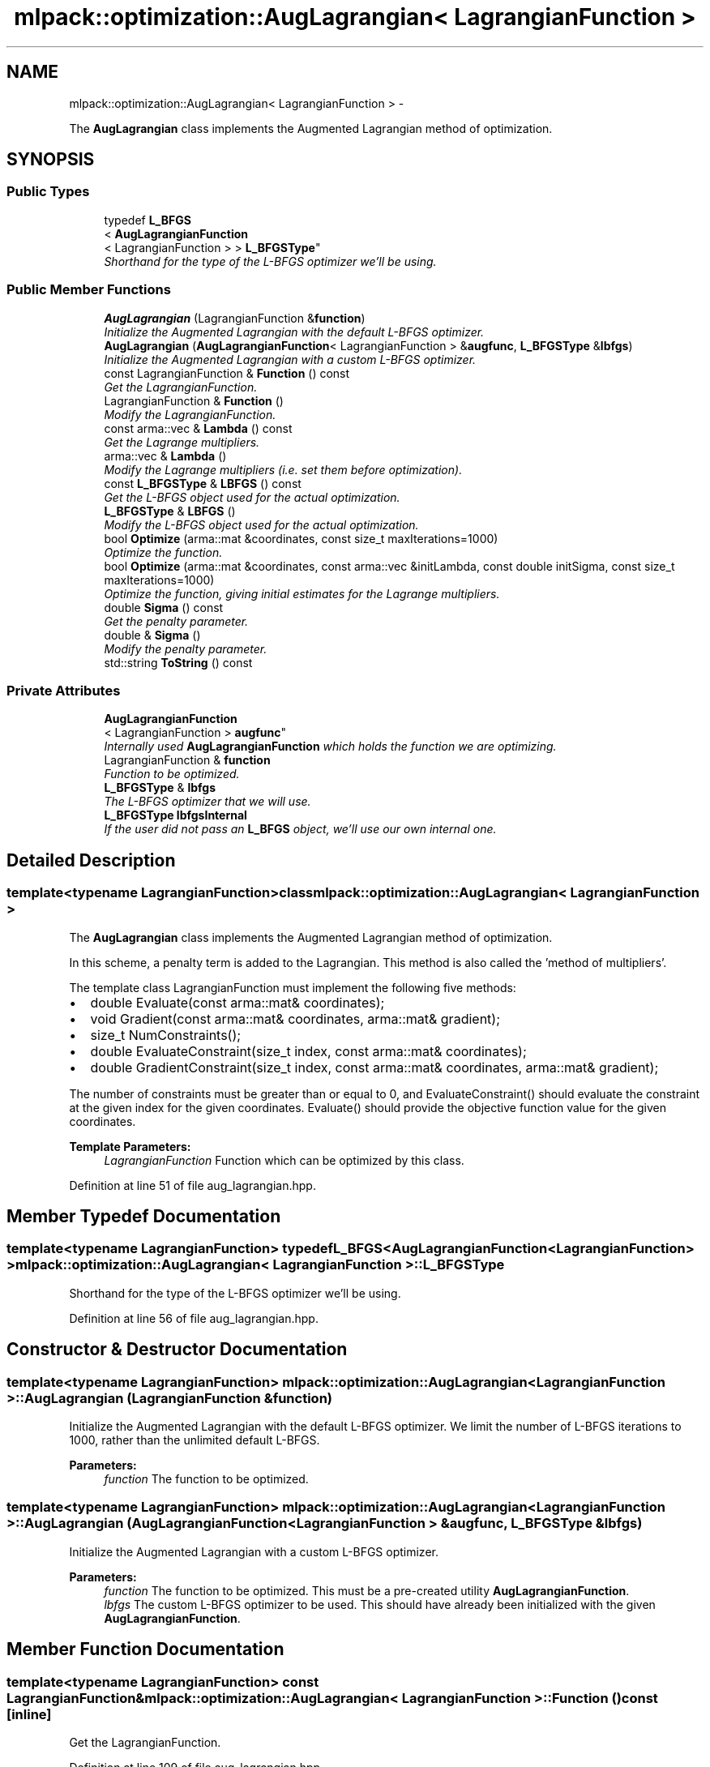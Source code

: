 .TH "mlpack::optimization::AugLagrangian< LagrangianFunction >" 3 "Sat Mar 14 2015" "Version 1.0.12" "mlpack" \" -*- nroff -*-
.ad l
.nh
.SH NAME
mlpack::optimization::AugLagrangian< LagrangianFunction > \- 
.PP
The \fBAugLagrangian\fP class implements the Augmented Lagrangian method of optimization\&.  

.SH SYNOPSIS
.br
.PP
.SS "Public Types"

.in +1c
.ti -1c
.RI "typedef \fBL_BFGS\fP
.br
< \fBAugLagrangianFunction\fP
.br
< LagrangianFunction > > \fBL_BFGSType\fP"
.br
.RI "\fIShorthand for the type of the L-BFGS optimizer we'll be using\&. \fP"
.in -1c
.SS "Public Member Functions"

.in +1c
.ti -1c
.RI "\fBAugLagrangian\fP (LagrangianFunction &\fBfunction\fP)"
.br
.RI "\fIInitialize the Augmented Lagrangian with the default L-BFGS optimizer\&. \fP"
.ti -1c
.RI "\fBAugLagrangian\fP (\fBAugLagrangianFunction\fP< LagrangianFunction > &\fBaugfunc\fP, \fBL_BFGSType\fP &\fBlbfgs\fP)"
.br
.RI "\fIInitialize the Augmented Lagrangian with a custom L-BFGS optimizer\&. \fP"
.ti -1c
.RI "const LagrangianFunction & \fBFunction\fP () const "
.br
.RI "\fIGet the LagrangianFunction\&. \fP"
.ti -1c
.RI "LagrangianFunction & \fBFunction\fP ()"
.br
.RI "\fIModify the LagrangianFunction\&. \fP"
.ti -1c
.RI "const arma::vec & \fBLambda\fP () const "
.br
.RI "\fIGet the Lagrange multipliers\&. \fP"
.ti -1c
.RI "arma::vec & \fBLambda\fP ()"
.br
.RI "\fIModify the Lagrange multipliers (i\&.e\&. set them before optimization)\&. \fP"
.ti -1c
.RI "const \fBL_BFGSType\fP & \fBLBFGS\fP () const "
.br
.RI "\fIGet the L-BFGS object used for the actual optimization\&. \fP"
.ti -1c
.RI "\fBL_BFGSType\fP & \fBLBFGS\fP ()"
.br
.RI "\fIModify the L-BFGS object used for the actual optimization\&. \fP"
.ti -1c
.RI "bool \fBOptimize\fP (arma::mat &coordinates, const size_t maxIterations=1000)"
.br
.RI "\fIOptimize the function\&. \fP"
.ti -1c
.RI "bool \fBOptimize\fP (arma::mat &coordinates, const arma::vec &initLambda, const double initSigma, const size_t maxIterations=1000)"
.br
.RI "\fIOptimize the function, giving initial estimates for the Lagrange multipliers\&. \fP"
.ti -1c
.RI "double \fBSigma\fP () const "
.br
.RI "\fIGet the penalty parameter\&. \fP"
.ti -1c
.RI "double & \fBSigma\fP ()"
.br
.RI "\fIModify the penalty parameter\&. \fP"
.ti -1c
.RI "std::string \fBToString\fP () const "
.br
.in -1c
.SS "Private Attributes"

.in +1c
.ti -1c
.RI "\fBAugLagrangianFunction\fP
.br
< LagrangianFunction > \fBaugfunc\fP"
.br
.RI "\fIInternally used \fBAugLagrangianFunction\fP which holds the function we are optimizing\&. \fP"
.ti -1c
.RI "LagrangianFunction & \fBfunction\fP"
.br
.RI "\fIFunction to be optimized\&. \fP"
.ti -1c
.RI "\fBL_BFGSType\fP & \fBlbfgs\fP"
.br
.RI "\fIThe L-BFGS optimizer that we will use\&. \fP"
.ti -1c
.RI "\fBL_BFGSType\fP \fBlbfgsInternal\fP"
.br
.RI "\fIIf the user did not pass an \fBL_BFGS\fP object, we'll use our own internal one\&. \fP"
.in -1c
.SH "Detailed Description"
.PP 

.SS "template<typename LagrangianFunction>class mlpack::optimization::AugLagrangian< LagrangianFunction >"
The \fBAugLagrangian\fP class implements the Augmented Lagrangian method of optimization\&. 

In this scheme, a penalty term is added to the Lagrangian\&. This method is also called the 'method of multipliers'\&.
.PP
The template class LagrangianFunction must implement the following five methods:
.PP
.IP "\(bu" 2
double Evaluate(const arma::mat& coordinates);
.IP "\(bu" 2
void Gradient(const arma::mat& coordinates, arma::mat& gradient);
.IP "\(bu" 2
size_t NumConstraints();
.IP "\(bu" 2
double EvaluateConstraint(size_t index, const arma::mat& coordinates);
.IP "\(bu" 2
double GradientConstraint(size_t index, const arma::mat& coordinates, arma::mat& gradient);
.PP
.PP
The number of constraints must be greater than or equal to 0, and EvaluateConstraint() should evaluate the constraint at the given index for the given coordinates\&. Evaluate() should provide the objective function value for the given coordinates\&.
.PP
\fBTemplate Parameters:\fP
.RS 4
\fILagrangianFunction\fP Function which can be optimized by this class\&. 
.RE
.PP

.PP
Definition at line 51 of file aug_lagrangian\&.hpp\&.
.SH "Member Typedef Documentation"
.PP 
.SS "template<typename LagrangianFunction> typedef \fBL_BFGS\fP<\fBAugLagrangianFunction\fP<LagrangianFunction> > \fBmlpack::optimization::AugLagrangian\fP< LagrangianFunction >::\fBL_BFGSType\fP"

.PP
Shorthand for the type of the L-BFGS optimizer we'll be using\&. 
.PP
Definition at line 56 of file aug_lagrangian\&.hpp\&.
.SH "Constructor & Destructor Documentation"
.PP 
.SS "template<typename LagrangianFunction> \fBmlpack::optimization::AugLagrangian\fP< LagrangianFunction >::\fBAugLagrangian\fP (LagrangianFunction &function)"

.PP
Initialize the Augmented Lagrangian with the default L-BFGS optimizer\&. We limit the number of L-BFGS iterations to 1000, rather than the unlimited default L-BFGS\&.
.PP
\fBParameters:\fP
.RS 4
\fIfunction\fP The function to be optimized\&. 
.RE
.PP

.SS "template<typename LagrangianFunction> \fBmlpack::optimization::AugLagrangian\fP< LagrangianFunction >::\fBAugLagrangian\fP (\fBAugLagrangianFunction\fP< LagrangianFunction > &augfunc, \fBL_BFGSType\fP &lbfgs)"

.PP
Initialize the Augmented Lagrangian with a custom L-BFGS optimizer\&. 
.PP
\fBParameters:\fP
.RS 4
\fIfunction\fP The function to be optimized\&. This must be a pre-created utility \fBAugLagrangianFunction\fP\&. 
.br
\fIlbfgs\fP The custom L-BFGS optimizer to be used\&. This should have already been initialized with the given \fBAugLagrangianFunction\fP\&. 
.RE
.PP

.SH "Member Function Documentation"
.PP 
.SS "template<typename LagrangianFunction> const LagrangianFunction& \fBmlpack::optimization::AugLagrangian\fP< LagrangianFunction >::Function () const\fC [inline]\fP"

.PP
Get the LagrangianFunction\&. 
.PP
Definition at line 109 of file aug_lagrangian\&.hpp\&.
.SS "template<typename LagrangianFunction> LagrangianFunction& \fBmlpack::optimization::AugLagrangian\fP< LagrangianFunction >::Function ()\fC [inline]\fP"

.PP
Modify the LagrangianFunction\&. 
.PP
Definition at line 111 of file aug_lagrangian\&.hpp\&.
.SS "template<typename LagrangianFunction> const arma::vec& \fBmlpack::optimization::AugLagrangian\fP< LagrangianFunction >::Lambda () const\fC [inline]\fP"

.PP
Get the Lagrange multipliers\&. 
.PP
Definition at line 119 of file aug_lagrangian\&.hpp\&.
.SS "template<typename LagrangianFunction> arma::vec& \fBmlpack::optimization::AugLagrangian\fP< LagrangianFunction >::Lambda ()\fC [inline]\fP"

.PP
Modify the Lagrange multipliers (i\&.e\&. set them before optimization)\&. 
.PP
Definition at line 121 of file aug_lagrangian\&.hpp\&.
.SS "template<typename LagrangianFunction> const \fBL_BFGSType\fP& \fBmlpack::optimization::AugLagrangian\fP< LagrangianFunction >::LBFGS () const\fC [inline]\fP"

.PP
Get the L-BFGS object used for the actual optimization\&. 
.PP
Definition at line 114 of file aug_lagrangian\&.hpp\&.
.SS "template<typename LagrangianFunction> \fBL_BFGSType\fP& \fBmlpack::optimization::AugLagrangian\fP< LagrangianFunction >::LBFGS ()\fC [inline]\fP"

.PP
Modify the L-BFGS object used for the actual optimization\&. 
.PP
Definition at line 116 of file aug_lagrangian\&.hpp\&.
.SS "template<typename LagrangianFunction> bool \fBmlpack::optimization::AugLagrangian\fP< LagrangianFunction >::Optimize (arma::mat &coordinates, const size_tmaxIterations = \fC1000\fP)"

.PP
Optimize the function\&. The value '1' is used for the initial value of each Lagrange multiplier\&. To set the Lagrange multipliers yourself, use the other overload of \fBOptimize()\fP\&.
.PP
\fBParameters:\fP
.RS 4
\fIcoordinates\fP Output matrix to store the optimized coordinates in\&. 
.br
\fImaxIterations\fP Maximum number of iterations of the Augmented Lagrangian algorithm\&. 0 indicates no maximum\&. 
.br
\fIsigma\fP Initial penalty parameter\&. 
.RE
.PP

.SS "template<typename LagrangianFunction> bool \fBmlpack::optimization::AugLagrangian\fP< LagrangianFunction >::Optimize (arma::mat &coordinates, const arma::vec &initLambda, const doubleinitSigma, const size_tmaxIterations = \fC1000\fP)"

.PP
Optimize the function, giving initial estimates for the Lagrange multipliers\&. The vector of Lagrange multipliers will be modified to contain the Lagrange multipliers of the final solution (if one is found)\&.
.PP
\fBParameters:\fP
.RS 4
\fIcoordinates\fP Output matrix to store the optimized coordinates in\&. 
.br
\fIinitLambda\fP Vector of initial Lagrange multipliers\&. Should have length equal to the number of constraints\&. 
.br
\fIinitSigma\fP Initial penalty parameter\&. 
.br
\fImaxIterations\fP Maximum number of iterations of the Augmented Lagrangian algorithm\&. 0 indicates no maximum\&. 
.RE
.PP

.SS "template<typename LagrangianFunction> double \fBmlpack::optimization::AugLagrangian\fP< LagrangianFunction >::Sigma () const\fC [inline]\fP"

.PP
Get the penalty parameter\&. 
.PP
Definition at line 124 of file aug_lagrangian\&.hpp\&.
.SS "template<typename LagrangianFunction> double& \fBmlpack::optimization::AugLagrangian\fP< LagrangianFunction >::Sigma ()\fC [inline]\fP"

.PP
Modify the penalty parameter\&. 
.PP
Definition at line 126 of file aug_lagrangian\&.hpp\&.
.SS "template<typename LagrangianFunction> std::string \fBmlpack::optimization::AugLagrangian\fP< LagrangianFunction >::ToString () const"

.SH "Member Data Documentation"
.PP 
.SS "template<typename LagrangianFunction> \fBAugLagrangianFunction\fP<LagrangianFunction> \fBmlpack::optimization::AugLagrangian\fP< LagrangianFunction >::augfunc\fC [private]\fP"

.PP
Internally used \fBAugLagrangianFunction\fP which holds the function we are optimizing\&. This isn't publically accessible, but we provide ways to get to the Lagrange multipliers and the penalty parameter sigma\&. 
.PP
Definition at line 138 of file aug_lagrangian\&.hpp\&.
.PP
Referenced by mlpack::optimization::AugLagrangian< mlpack::optimization::LRSDPFunction >::Lambda(), and mlpack::optimization::AugLagrangian< mlpack::optimization::LRSDPFunction >::Sigma()\&.
.SS "template<typename LagrangianFunction> LagrangianFunction& \fBmlpack::optimization::AugLagrangian\fP< LagrangianFunction >::function\fC [private]\fP"

.PP
Function to be optimized\&. 
.PP
Definition at line 133 of file aug_lagrangian\&.hpp\&.
.SS "template<typename LagrangianFunction> \fBL_BFGSType\fP& \fBmlpack::optimization::AugLagrangian\fP< LagrangianFunction >::lbfgs\fC [private]\fP"

.PP
The L-BFGS optimizer that we will use\&. 
.PP
Definition at line 144 of file aug_lagrangian\&.hpp\&.
.PP
Referenced by mlpack::optimization::AugLagrangian< mlpack::optimization::LRSDPFunction >::LBFGS()\&.
.SS "template<typename LagrangianFunction> \fBL_BFGSType\fP \fBmlpack::optimization::AugLagrangian\fP< LagrangianFunction >::lbfgsInternal\fC [private]\fP"

.PP
If the user did not pass an \fBL_BFGS\fP object, we'll use our own internal one\&. 
.PP
Definition at line 141 of file aug_lagrangian\&.hpp\&.

.SH "Author"
.PP 
Generated automatically by Doxygen for mlpack from the source code\&.
